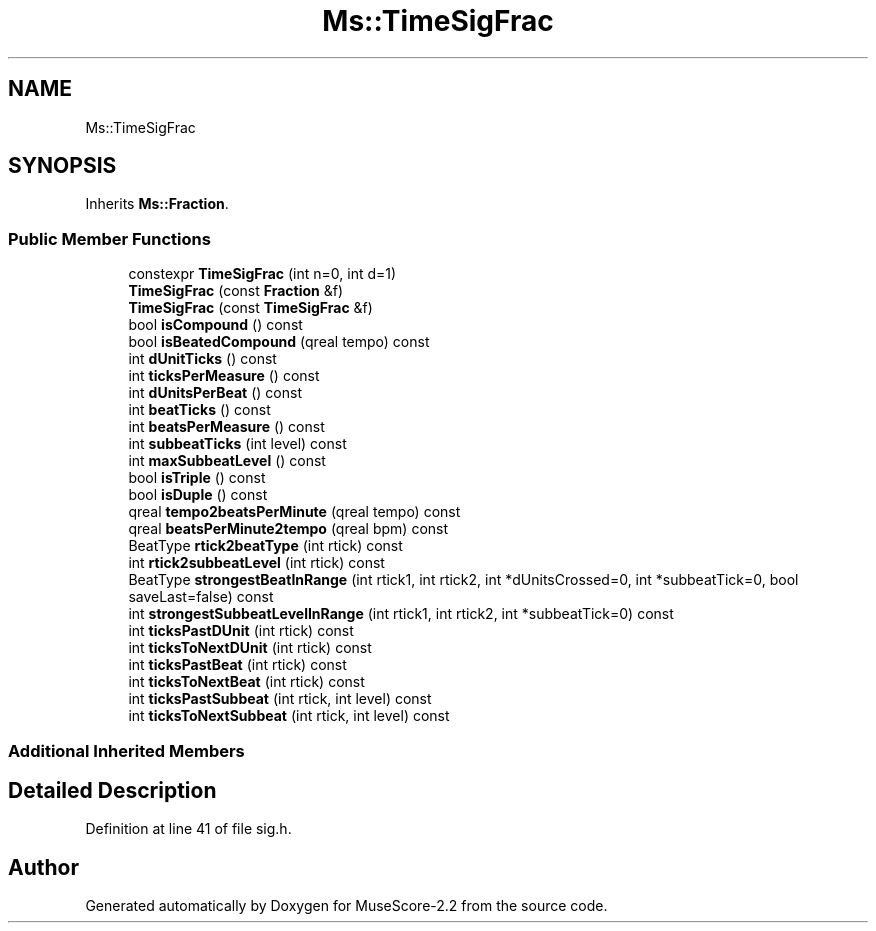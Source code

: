 .TH "Ms::TimeSigFrac" 3 "Mon Jun 5 2017" "MuseScore-2.2" \" -*- nroff -*-
.ad l
.nh
.SH NAME
Ms::TimeSigFrac
.SH SYNOPSIS
.br
.PP
.PP
Inherits \fBMs::Fraction\fP\&.
.SS "Public Member Functions"

.in +1c
.ti -1c
.RI "constexpr \fBTimeSigFrac\fP (int n=0, int d=1)"
.br
.ti -1c
.RI "\fBTimeSigFrac\fP (const \fBFraction\fP &f)"
.br
.ti -1c
.RI "\fBTimeSigFrac\fP (const \fBTimeSigFrac\fP &f)"
.br
.ti -1c
.RI "bool \fBisCompound\fP () const"
.br
.ti -1c
.RI "bool \fBisBeatedCompound\fP (qreal tempo) const"
.br
.ti -1c
.RI "int \fBdUnitTicks\fP () const"
.br
.ti -1c
.RI "int \fBticksPerMeasure\fP () const"
.br
.ti -1c
.RI "int \fBdUnitsPerBeat\fP () const"
.br
.ti -1c
.RI "int \fBbeatTicks\fP () const"
.br
.ti -1c
.RI "int \fBbeatsPerMeasure\fP () const"
.br
.ti -1c
.RI "int \fBsubbeatTicks\fP (int level) const"
.br
.ti -1c
.RI "int \fBmaxSubbeatLevel\fP () const"
.br
.ti -1c
.RI "bool \fBisTriple\fP () const"
.br
.ti -1c
.RI "bool \fBisDuple\fP () const"
.br
.ti -1c
.RI "qreal \fBtempo2beatsPerMinute\fP (qreal tempo) const"
.br
.ti -1c
.RI "qreal \fBbeatsPerMinute2tempo\fP (qreal bpm) const"
.br
.ti -1c
.RI "BeatType \fBrtick2beatType\fP (int rtick) const"
.br
.ti -1c
.RI "int \fBrtick2subbeatLevel\fP (int rtick) const"
.br
.ti -1c
.RI "BeatType \fBstrongestBeatInRange\fP (int rtick1, int rtick2, int *dUnitsCrossed=0, int *subbeatTick=0, bool saveLast=false) const"
.br
.ti -1c
.RI "int \fBstrongestSubbeatLevelInRange\fP (int rtick1, int rtick2, int *subbeatTick=0) const"
.br
.ti -1c
.RI "int \fBticksPastDUnit\fP (int rtick) const"
.br
.ti -1c
.RI "int \fBticksToNextDUnit\fP (int rtick) const"
.br
.ti -1c
.RI "int \fBticksPastBeat\fP (int rtick) const"
.br
.ti -1c
.RI "int \fBticksToNextBeat\fP (int rtick) const"
.br
.ti -1c
.RI "int \fBticksPastSubbeat\fP (int rtick, int level) const"
.br
.ti -1c
.RI "int \fBticksToNextSubbeat\fP (int rtick, int level) const"
.br
.in -1c
.SS "Additional Inherited Members"
.SH "Detailed Description"
.PP 
Definition at line 41 of file sig\&.h\&.

.SH "Author"
.PP 
Generated automatically by Doxygen for MuseScore-2\&.2 from the source code\&.
